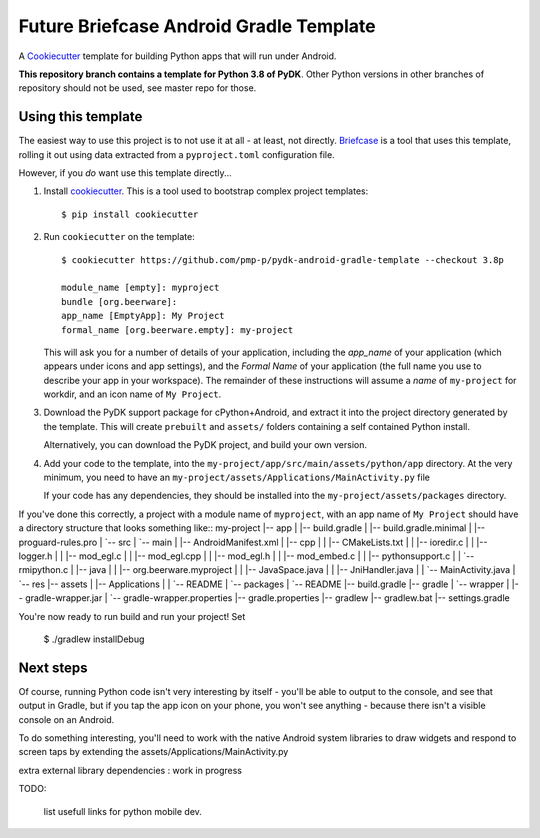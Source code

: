 Future Briefcase Android Gradle Template
========================================

A `Cookiecutter <https://github.com/cookiecutter/cookiecutter/>`__ template for
building Python apps that will run under Android.

**This repository branch contains a template for Python 3.8 of PyDK**.
Other Python versions in other branches of repository should not be used, see master repo for those.

Using this template
-------------------

The easiest way to use this project is to not use it at all - at least, not
directly. `Briefcase <https://github.com/beeware/briefcase/>`__ is a tool that
uses this template, rolling it out using data extracted from a
``pyproject.toml`` configuration file.

However, if you *do* want use this template directly...

1. Install `cookiecutter`_. This is a tool used to bootstrap complex project
   templates::

    $ pip install cookiecutter

2. Run ``cookiecutter`` on the template::

    $ cookiecutter https://github.com/pmp-p/pydk-android-gradle-template --checkout 3.8p

    module_name [empty]: myproject
    bundle [org.beerware]:
    app_name [EmptyApp]: My Project
    formal_name [org.beerware.empty]: my-project

   This will ask you for a number of details of your application, including the
   `app_name` of your application (which appears under icons and app settings), and
   the `Formal Name` of your application (the full name you use to describe
   your app in your workspace). The remainder of these instructions will assume a `name` of
   ``my-project`` for workdir, and an icon name of ``My Project``.

3. Download the PyDK support package for cPython+Android, and extract it into
   the project directory generated by the template. This will create
   ``prebuilt`` and ``assets/`` folders containing a self contained
   Python install.

   Alternatively, you can download the PyDK project, and
   build your own version.

4. Add your code to the template, into the
   ``my-project/app/src/main/assets/python/app`` directory. At the very minimum,
   you need to have an
   ``my-project/assets/Applications/MainActivity.py`` file

   If your code has any dependencies, they should be installed into the
   ``my-project/assets/packages`` directory.

If you've done this correctly, a project with a module name of ``myproject``,
with an app name of ``My Project`` should have a directory structure that
looks something like::
my-project
|-- app
|   |-- build.gradle
|   |-- build.gradle.minimal
|   |-- proguard-rules.pro
|   `-- src
|       `-- main
|           |-- AndroidManifest.xml
|           |-- cpp
|           |   |-- CMakeLists.txt
|           |   |-- ioredir.c
|           |   |-- logger.h
|           |   |-- mod_egl.c
|           |   |-- mod_egl.cpp
|           |   |-- mod_egl.h
|           |   |-- mod_embed.c
|           |   |-- pythonsupport.c
|           |   `-- rmipython.c
|           |-- java
|           |   |-- org.beerware.myproject
|           |       |-- JavaSpace.java
|           |       |-- JniHandler.java
|           |       `-- MainActivity.java
|           `-- res
|-- assets
|   |-- Applications
|   |   `-- README
|   `-- packages
|       `-- README
|-- build.gradle
|-- gradle
|   `-- wrapper
|       |-- gradle-wrapper.jar
|       `-- gradle-wrapper.properties
|-- gradle.properties
|-- gradlew
|-- gradlew.bat
|-- settings.gradle


You're now ready to run build and run your project! Set

    $ ./gradlew installDebug

Next steps
----------

Of course, running Python code isn't very interesting by itself - you'll be
able to output to the console, and see that output in Gradle, but if you tap the
app icon on your phone, you won't see anything - because there isn't a visible
console on an Android.

To do something interesting, you'll need to work with the native Android system
libraries to draw widgets and respond to screen taps
by extending the assets/Applications/MainActivity.py

extra external library dependencies : work in progress

.. _cookiecutter: https://github.com/cookiecutter/cookiecutter
.. _Build the PyDK Android cPython support package: https://github.com/pmp-p/pydk
.. _Download the cPython Android support package : not yet ( 1.6 GiB is too much! )


TODO:

    list usefull links for python mobile dev.

